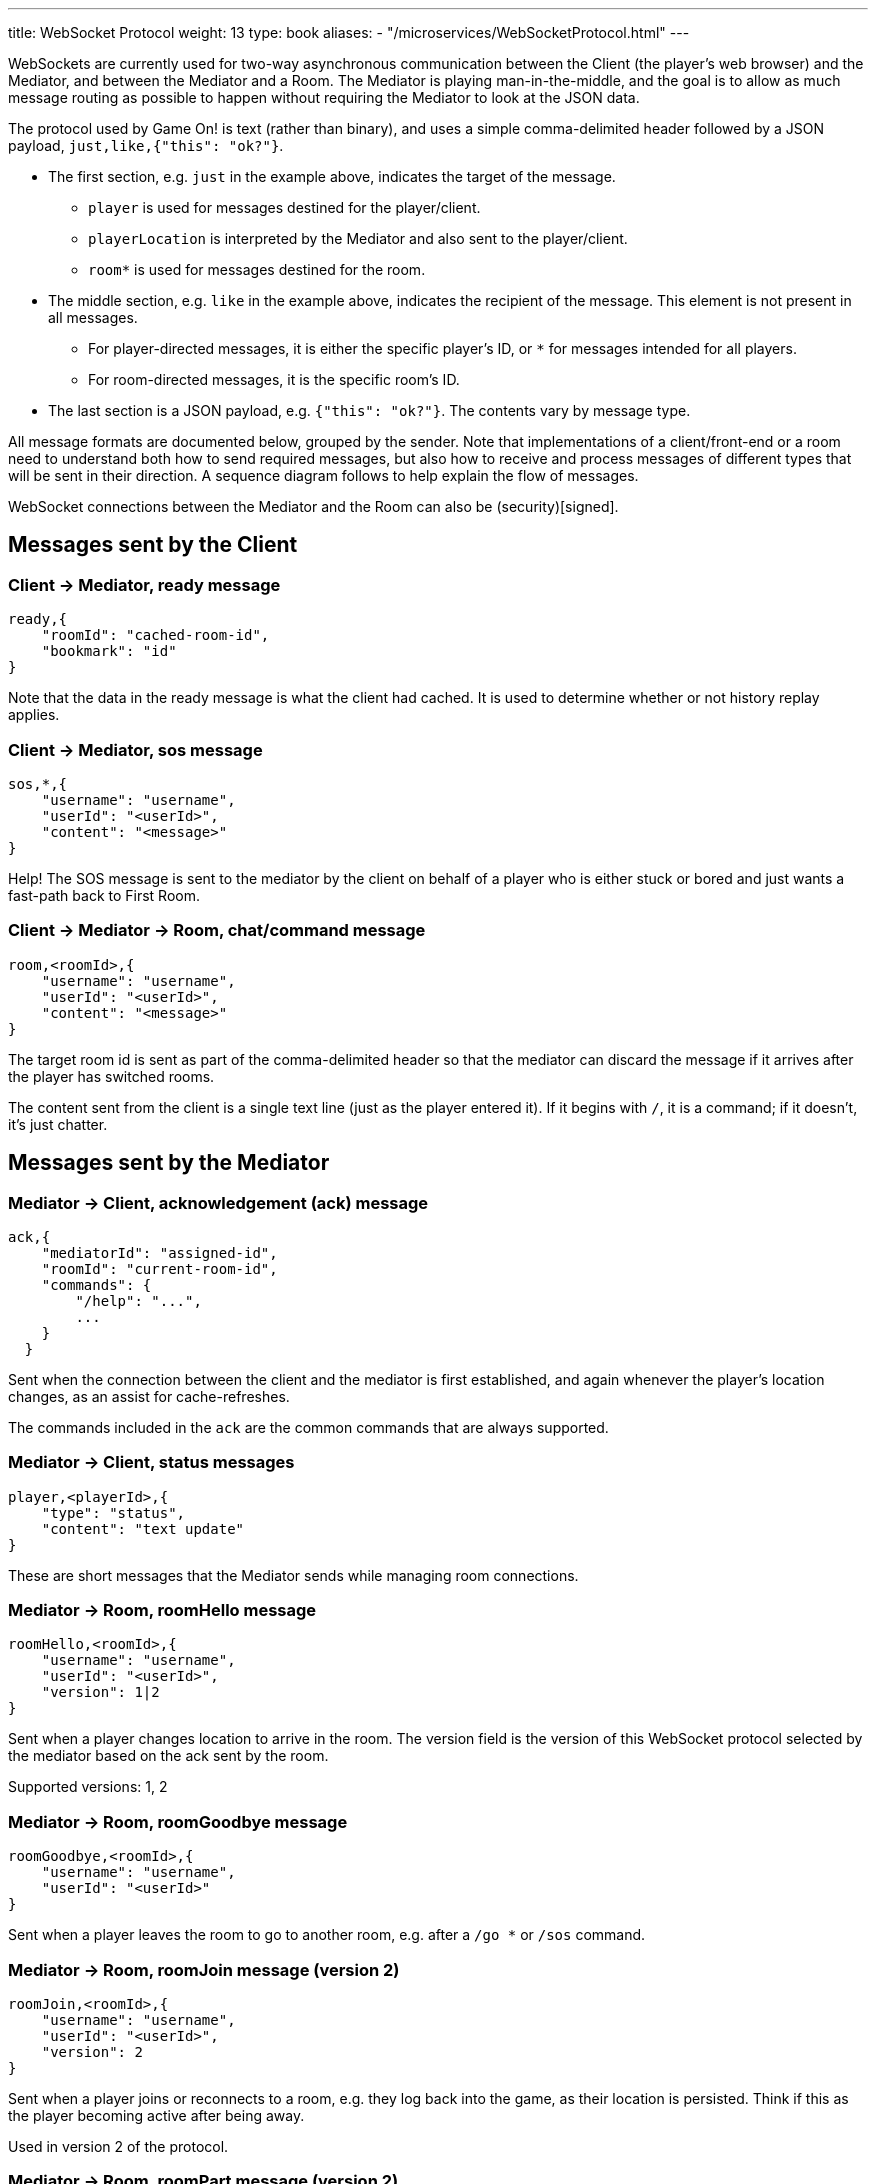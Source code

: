 ---
title: WebSocket Protocol
weight: 13
type: book
aliases:
- "/microservices/WebSocketProtocol.html"
---

:icons: font
:toc:
:toc-title:
:toc-placement: preamble
:toclevels: 3
:swagger: https://gameontext.org/swagger/
:security: link:application-security.html

WebSockets are currently used for two-way asynchronous communication between the Client
(the player's web browser) and the Mediator, and between the Mediator and a Room.
The Mediator is playing man-in-the-middle, and the goal is to allow as much message
routing as possible to happen without requiring the Mediator to look at the JSON data.

The protocol used by Game On! is text (rather than binary), and uses a simple
comma-delimited header followed by a JSON payload, `just,like,{"this": "ok?"}`.

* The first section, e.g. `just` in the example above, indicates the target
  of the message.
  - `player` is used for messages destined for the player/client.
  - `playerLocation` is interpreted by the Mediator and also sent to the
    player/client.
  - `room*` is used for messages destined for the room.
* The middle section, e.g. `like` in the example above, indicates the recipient
  of the message. This element is not present in all messages.
  - For player-directed messages, it is either the specific player's ID, or `*`
   for messages intended for all players.
  - For room-directed messages, it is the specific room's ID.
* The last section is a JSON payload, e.g. `{"this": "ok?"}`. The contents
  vary by message type.

All message formats are documented below, grouped by the sender. Note that
implementations of a client/front-end or a room need to understand both how to
send required messages, but also how to receive and process messages of different
types that will be sent in their direction. A sequence diagram follows to help
explain the flow of messages.

WebSocket connections between the Mediator and the Room can also be
(security)[signed].

== Messages sent by the Client

=== Client -> Mediator, ready message

----
ready,{
    "roomId": "cached-room-id",
    "bookmark": "id"
}
----

Note that the data in the ready message is what the client had cached. It is
used to determine whether or not history replay applies.

=== Client -> Mediator, sos message

----
sos,*,{
    "username": "username",
    "userId": "<userId>",
    "content": "<message>"
}
----

Help! The SOS message is sent to the mediator by the client on behalf of a
player who is either stuck or bored and just wants a fast-path back to
First Room.

=== Client -> Mediator -> Room, chat/command message

----
room,<roomId>,{
    "username": "username",
    "userId": "<userId>",
    "content": "<message>"
}
----

The target room id is sent as part of the comma-delimited header so that the
mediator can discard the message if it arrives after the player has switched rooms.

The content sent from the client is a single text line (just as the player
entered it). If it begins with `/`, it is a command; if it doesn't, it's just
chatter.

<<<

== Messages sent by the Mediator

=== Mediator -> Client, acknowledgement (ack) message

----
ack,{
    "mediatorId": "assigned-id",
    "roomId": "current-room-id",
    "commands": {
        "/help": "...",
        ...
    }
  }
----

Sent when the connection between the client and the mediator is first established,
and again whenever the player's location changes, as an assist for cache-refreshes.

The commands included in the `ack` are the common commands that are always supported.

=== Mediator -> Client, status messages

----
player,<playerId>,{
    "type": "status",
    "content": "text update"
}
----

These are short messages that the Mediator sends while managing room connections.

=== Mediator -> Room, roomHello message

----
roomHello,<roomId>,{
    "username": "username",
    "userId": "<userId>",
    "version": 1|2
}
----

Sent when a player changes location to arrive in the room. The version field
is the version of this WebSocket protocol selected by the mediator based on
the ack sent by the room.

Supported versions: 1, 2

=== Mediator -> Room, roomGoodbye message

----
roomGoodbye,<roomId>,{
    "username": "username",
    "userId": "<userId>"
}
----

Sent when a player leaves the room to go to another room, e.g. after a `/go *`
or `/sos` command.

=== Mediator -> Room, roomJoin message (version 2)

----
roomJoin,<roomId>,{
    "username": "username",
    "userId": "<userId>",
    "version": 2
}
----

Sent when a player joins or reconnects to a room, e.g. they log back into the
game, as their location is persisted. Think if this as the player becoming
active after being away.

Used in version 2 of the protocol.

=== Mediator -> Room, roomPart message (version 2)

----
roomPart,<roomId>,{
    "username": "username",
    "userId": "<userId>"
}
----

Sent when a player leaves the room without moving to another room, e.g. they
log out, close their browser, or otherwise drop their connection. Think of this
as the player going `away`.

Used in version 2 of the protocol.

<<<

== Messages sent by the Room

Rooms can always broadcast everything to everyone. Use either a specific player
id or `*`in the routing  information to allow downstream filters to direct
traffic appropriately.

=== Room -> Mediator, acknowledgement (ack) with supported versions

This packet should be sent when the WebSocket is opened, and indicates the
possible versions of this WebSocket communication protocol supported by the
room (or rooms) behind this WebSocket endpoint.

----
ack,{
    "version": [1,2]
}
----

The version field is a list of number.

=== Room -> Mediator -> Client, location message

Send information about the room to the client. This message is sent after
receiving a `roomHello`.

----
player,<playerId>,{
    "type": "location",
    "name": "shortName",
    "fullName": "Room's descriptive full name",
    "description": "Lots of text about what the room looks like",
    "exits": {
        "shortDirection" : "currentDescription for Player",
        "N" :  "a dark entranceway"
    },
    "commands": {
        "/custom" : "Description of what command does"
    },
    "roomInventory": ["itemA","itemB"]
}
----

Some notes:

* Only `type`, `name`, `fullName`, and `description` are required.
* Some attributes, like `exits`, `commands`, and `roomInventory` are optional,
and can also be sent with other room events as a pseudo-push notification.
* You should probably leave out `exits`. A room's neighbors can change,
and door descriptions (as seen from the outside) are meant to be a clue as to what
the neighboring room is. We allow exits to be specified to allow things like
locked doors.

=== Room -> Mediator -> Client, chat messages

----
player,*,{...}
{
  "type": "chat",
  "username": "username",
  "content": "<message>",
  "bookmark": "String representing last message seen"
}
----

Content is a simple string containing the chat message.

The bookmark is used when a client re-joins, to allow missed messages to be
returned to the client when requested. Mechanism for this TBD.

=== Room -> Mediator -> Client, Event message

----
player,<playerId>,{
    "type": "event",
    "content": {
        "*": "general text for everyone",
        "<playerId>": "specific to player"
    },
    "bookmark": "String representing last message seen"
}
player,*,{
    "type": "event",
    "content": {
        "*": "general text for everyone",
        "<playerId>": "specific to player"
    },
    "bookmark": "String representing last message seen"
}
----

Events can be routed specifically to a player, or can be broadcast to everyone.
The content can also be directed to specific users vs. all users. The structure
is the same to make it easier to deal with consistently. Typical patterns would be:

----
player,playerA,{
    "type":"event",
    "content": {"*": "You feel the earth move"},
    "bookmark": "roomName-235"
}

player,*,{
    "type":"event",
    "content": {
        "playerA": "You feel the earth move",
        "*": "playerA looks rather ill"
    },
    "bookmark": "backendTopic-identifier"
}
----

The bookmark is used when a client re-joins, to allow missed messages to be
returned to the client when requested. Mechanism for this TBD.

=== Room -> Mediator -> Client, playerLocation message

Indicates that a player can leave by the requested exit (`exitId`). The `exit`
attribute, if present, should return the exit details as returned by the map API.
The `exit` attribute is not required, but must be present if the details to be
used are not present in the map (i.e. this is how you make up and down work).

----
playerLocation,<playerId>,{
    "type": "exit",
    "content": "You exit through door xyz... ",
    "exitId": "N",
    "exit": { ... }
}
----

This must be directed to a specific player.

<<<

== Sequence diagram

This diagram won't win any design competitions, but it does give a general idea
the way messages flow between the Client, the Mediator, and Rooms.

image:../images/sequences.svg["Sequence diagram",align="center"]

Additional notes:

* First Room is part of the Mediator. It obeys the WebSocket protocol in terms
  of messages sent back and forth, but communication with First Room does not
  occur over a WebSocket.
